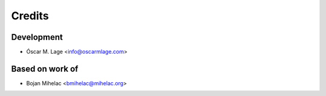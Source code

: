 =======
Credits
=======

Development
-----------

* Óscar M. Lage <info@oscarmlage.com>

Based on work of
----------------

* Bojan Mihelac <bmihelac@mihelac.org>
